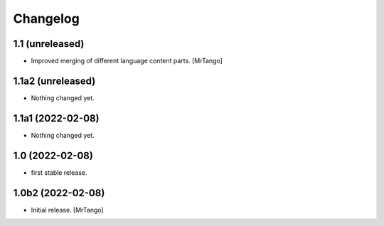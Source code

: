 Changelog
=========

1.1 (unreleased)
------------------

- Improved merging of different language content parts.
  [MrTango]


1.1a2 (unreleased)
------------------

- Nothing changed yet.


1.1a1 (2022-02-08)
------------------

- Nothing changed yet.


1.0 (2022-02-08)
----------------

- first stable release.


1.0b2 (2022-02-08)
------------------

- Initial release.
  [MrTango]
